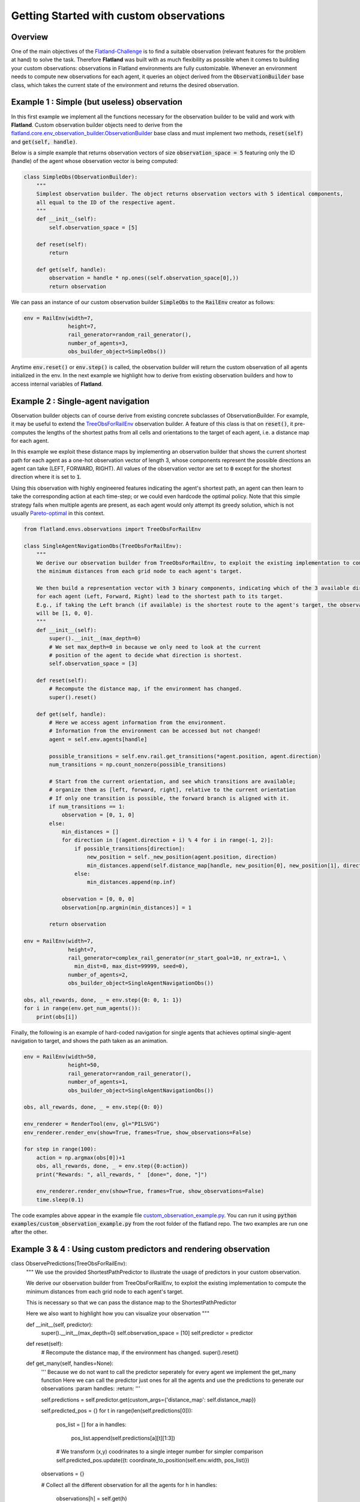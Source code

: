 =====
Getting Started with custom observations
=====

Overview
--------------

One of the main objectives of the Flatland-Challenge_ is to find a suitable observation (relevant features for the problem at hand) to solve the task. Therefore **Flatland** was built with as much flexibility as possible when it comes to building your custom observations: observations in Flatland environments are fully customizable.
Whenever an environment needs to compute new observations for each agent, it queries an object derived from the :code:`ObservationBuilder` base class, which takes the current state of the environment and returns the desired observation.


.. _Flatland-Challenge: https://www.aicrowd.com/challenges/flatland-challenge

Example 1 : Simple (but useless) observation
--------------
In this first example we implement all the functions necessary for the observation builder to be valid and work with **Flatland**.
Custom observation builder objects need to derive from the `flatland.core.env_observation_builder.ObservationBuilder`_
base class and must implement two methods, :code:`reset(self)` and :code:`get(self, handle)`.

.. _`flatland.core.env_observation_builder.ObservationBuilder` : https://gitlab.aicrowd.com/flatland/flatland/blob/master/flatland/core/env_observation_builder.py#L13

Below is a simple example that returns observation vectors of size :code:`observation_space = 5` featuring only the ID (handle) of the agent whose
observation vector is being computed:

.. code-block:: python

    class SimpleObs(ObservationBuilder):
        """
        Simplest observation builder. The object returns observation vectors with 5 identical components,
        all equal to the ID of the respective agent.
        """
        def __init__(self):
            self.observation_space = [5]

        def reset(self):
            return

        def get(self, handle):
            observation = handle * np.ones((self.observation_space[0],))
            return observation

We can pass an instance of our custom observation builder :code:`SimpleObs` to the :code:`RailEnv` creator as follows:

.. code-block:: python

    env = RailEnv(width=7,
                  height=7,
                  rail_generator=random_rail_generator(),
                  number_of_agents=3,
                  obs_builder_object=SimpleObs())

Anytime :code:`env.reset()` or :code:`env.step()` is called, the observation builder will return the custom observation of all agents initialized in the env.
In the next example we highlight how to derive from existing observation builders and how to access internal variables of **Flatland**.


Example 2 : Single-agent navigation
--------------

Observation builder objects can of course derive from existing concrete subclasses of ObservationBuilder.
For example, it may be useful to extend the TreeObsForRailEnv_ observation builder.
A feature of this class is that on :code:`reset()`, it pre-computes the lengths of the shortest paths from all
cells and orientations to the target of each agent, i.e. a distance map for each agent.

In this example we exploit these distance maps by implementing an observation builder that shows the current shortest path for each agent as a one-hot observation vector of length 3, whose components represent the possible directions an agent can take (LEFT, FORWARD, RIGHT). All values of the observation vector are set to :code:`0` except for the shortest direction where it is set to :code:`1`.

Using this observation with highly engineered features indicating the agent's shortest path, an agent can then learn to take the corresponding action at each time-step; or we could even hardcode the optimal policy. 
Note that this simple strategy fails when multiple agents are present, as each agent would only attempt its greedy solution, which is not usually `Pareto-optimal <https://en.wikipedia.org/wiki/Pareto_efficiency>`_ in this context.

.. _TreeObsForRailEnv: https://gitlab.aicrowd.com/flatland/flatland/blob/master/flatland/envs/observations.py#L14

.. code-block:: python

    from flatland.envs.observations import TreeObsForRailEnv
    
    class SingleAgentNavigationObs(TreeObsForRailEnv):
        """
        We derive our observation builder from TreeObsForRailEnv, to exploit the existing implementation to compute
        the minimum distances from each grid node to each agent's target.

        We then build a representation vector with 3 binary components, indicating which of the 3 available directions
        for each agent (Left, Forward, Right) lead to the shortest path to its target.
        E.g., if taking the Left branch (if available) is the shortest route to the agent's target, the observation vector
        will be [1, 0, 0].
        """
        def __init__(self):
            super().__init__(max_depth=0)
            # We set max_depth=0 in because we only need to look at the current 
            # position of the agent to decide what direction is shortest.
            self.observation_space = [3]

        def reset(self):
            # Recompute the distance map, if the environment has changed.
            super().reset()

        def get(self, handle):
            # Here we access agent information from the environment.
            # Information from the environment can be accessed but not changed!
            agent = self.env.agents[handle]

            possible_transitions = self.env.rail.get_transitions(*agent.position, agent.direction)
            num_transitions = np.count_nonzero(possible_transitions)

            # Start from the current orientation, and see which transitions are available;
            # organize them as [left, forward, right], relative to the current orientation
            # If only one transition is possible, the forward branch is aligned with it.
            if num_transitions == 1:
                observation = [0, 1, 0]
            else:
                min_distances = []
                for direction in [(agent.direction + i) % 4 for i in range(-1, 2)]:
                    if possible_transitions[direction]:
                        new_position = self._new_position(agent.position, direction)
                        min_distances.append(self.distance_map[handle, new_position[0], new_position[1], direction])
                    else:
                        min_distances.append(np.inf)

                observation = [0, 0, 0]
                observation[np.argmin(min_distances)] = 1

            return observation

    env = RailEnv(width=7,
                  height=7,
                  rail_generator=complex_rail_generator(nr_start_goal=10, nr_extra=1, \
                    min_dist=8, max_dist=99999, seed=0),
                  number_of_agents=2,
                  obs_builder_object=SingleAgentNavigationObs())

    obs, all_rewards, done, _ = env.step({0: 0, 1: 1})
    for i in range(env.get_num_agents()):
        print(obs[i])

Finally, the following is an example of hard-coded navigation for single agents that achieves optimal single-agent
navigation to target, and shows the path taken as an animation.

.. code-block:: python

    env = RailEnv(width=50,
                  height=50,
                  rail_generator=random_rail_generator(),
                  number_of_agents=1,
                  obs_builder_object=SingleAgentNavigationObs())

    obs, all_rewards, done, _ = env.step({0: 0})

    env_renderer = RenderTool(env, gl="PILSVG")
    env_renderer.render_env(show=True, frames=True, show_observations=False)

    for step in range(100):
        action = np.argmax(obs[0])+1
        obs, all_rewards, done, _ = env.step({0:action})
        print("Rewards: ", all_rewards, "  [done=", done, "]")

        env_renderer.render_env(show=True, frames=True, show_observations=False)
        time.sleep(0.1)

The code examples above appear in the example file `custom_observation_example.py <https://gitlab.aicrowd.com/flatland/flatland/blob/master/examples/custom_observation_example.py>`_. You can run it using :code:`python examples/custom_observation_example.py` from the root folder of the flatland repo.  The two examples are run one after the other.

Example 3 & 4 : Using custom predictors and rendering observation
--------------

.. code-block:: python

class ObservePredictions(TreeObsForRailEnv):
    """
    We use the provided ShortestPathPredictor to illustrate the usage of predictors in your custom observation.

    We derive our observation builder from TreeObsForRailEnv, to exploit the existing implementation to compute
    the minimum distances from each grid node to each agent's target.

    This is necessary so that we can pass the distance map to the ShortestPathPredictor

    Here we also want to highlight how you can visualize your observation
    """

    def __init__(self, predictor):
        super().__init__(max_depth=0)
        self.observation_space = [10]
        self.predictor = predictor

    def reset(self):
        # Recompute the distance map, if the environment has changed.
        super().reset()

    def get_many(self, handles=None):
        '''
        Because we do not want to call the predictor seperately for every agent we implement the get_many function
        Here we can call the predictor just ones for all the agents and use the predictions to generate our observations
        :param handles:
        :return:
        '''

        self.predictions = self.predictor.get(custom_args={'distance_map': self.distance_map})

        self.predicted_pos = {}
        for t in range(len(self.predictions[0])):
            pos_list = []
            for a in handles:
                pos_list.append(self.predictions[a][t][1:3])
            # We transform (x,y) coodrinates to a single integer number for simpler comparison
            self.predicted_pos.update({t: coordinate_to_position(self.env.width, pos_list)})
        observations = {}

        # Collect all the different observation for all the agents
        for h in handles:
            observations[h] = self.get(h)
        return observations

    def get(self, handle):
        '''
        Lets write a simple observation which just indicates whether or not the own predicted path
        overlaps with other predicted paths at any time. This is useless for the task of navigation but might
        help when looking for conflicts. A more complex implementation can be found in the TreeObsForRailEnv class

        Each agent recieves an observation of length 10, where each element represents a prediction step and its value
        is:
         - 0 if no overlap is happening
         - 1 where n i the number of other paths crossing the predicted cell

        :param handle: handeled as an index of an agent
        :return: Observation of handle
        '''

        observation = np.zeros(10)

        # We are going to track what cells where considered while building the obervation and make them accesible
        # For rendering

        visited = set()
        for _idx in range(10):
            # Check if any of the other prediction overlap with agents own predictions
            x_coord = self.predictions[handle][_idx][1]
            y_coord = self.predictions[handle][_idx][2]

            # We add every observed cell to the observation rendering
            visited.add((x_coord, y_coord))
            if self.predicted_pos[_idx][handle] in np.delete(self.predicted_pos[_idx], handle, 0):
                # We detect if another agent is predicting to pass through the same cell at the same predicted time
                observation[handle] = 1

        # This variable will be access by the renderer to visualize the observation
        self.env.dev_obs_dict[handle] = visited

        return observation


# Initiate the Predictor
CustomPredictor = ShortestPathPredictorForRailEnv(10)

# Pass the Predictor to the observation builder
CustomObsBuilder = ObservePredictions(CustomPredictor)

# Initiate Environment
env = RailEnv(width=10,
              height=10,
              rail_generator=complex_rail_generator(nr_start_goal=5, nr_extra=1, min_dist=8, max_dist=99999, seed=0),
              number_of_agents=3,
              obs_builder_object=CustomObsBuilder)

obs = env.reset()
env_renderer = RenderTool(env, gl="PILSVG")

# We render the initial step and show the obsered cells as colored boxes
env_renderer.render_env(show=True, frames=True, show_observations=True, show_predictions=False)

action_dict = {}
for step in range(100):
    for a in range(env.get_num_agents()):
        action = np.random.randint(0, 5)
        action_dict[a] = action
    obs, all_rewards, done, _ = env.step(action_dict)
    print("Rewards: ", all_rewards, "  [done=", done, "]")
    env_renderer.render_env(show=True, frames=True, show_observations=True, show_predictions=False)
    time.sleep(0.5)
